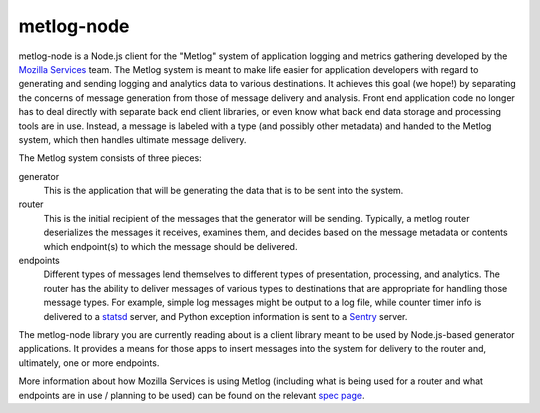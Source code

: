 ===========
metlog-node
===========

.. image:: https://secure.travis-ci.org/mozilla-services/metlog-node.png

metlog-node is a Node.js client for the "Metlog" system of application logging and
metrics gathering developed by the `Mozilla Services
<https://wiki.mozilla.org/Services>`_ team. The Metlog system is meant to make
life easier for application developers with regard to generating and sending
logging and analytics data to various destinations. It achieves this goal (we
hope!) by separating the concerns of message generation from those of message
delivery and analysis. Front end application code no longer has to deal
directly with separate back end client libraries, or even know what back end
data storage and processing tools are in use. Instead, a message is labeled
with a type (and possibly other metadata) and handed to the Metlog system,
which then handles ultimate message delivery.

The Metlog system consists of three pieces:

generator
  This is the application that will be generating the data that is to be sent
  into the system.

router
  This is the initial recipient of the messages that the generator will be
  sending. Typically, a metlog router deserializes the messages it receives,
  examines them, and decides based on the message metadata or contents which
  endpoint(s) to which the message should be delivered.

endpoints
  Different types of messages lend themselves to different types of
  presentation, processing, and analytics. The router has the ability to
  deliver messages of various types to destinations that are appropriate for
  handling those message types. For example, simple log messages might be
  output to a log file, while counter timer info is delivered to a `statsd
  <https://github.com/etsy/statsd>`_ server, and Python exception information
  is sent to a `Sentry <https://github.com/dcramer/sentry>`_ server.

The metlog-node library you are currently reading about is a client library meant
to be used by Node.js-based generator applications. It provides a means for
those apps to insert messages into the system for delivery to the router and,
ultimately, one or more endpoints.

More information about how Mozilla Services is using Metlog (including what is
being used for a router and what endpoints are in use / planning to be used)
can be found on the relevant `spec page
<https://wiki.mozilla.org/Services/Sagrada/Metlog>`_.
